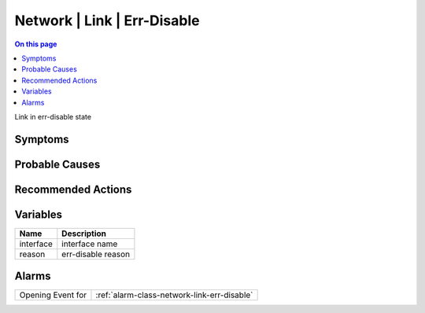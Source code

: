 .. _event-class-network-link-err-disable:

============================
Network | Link | Err-Disable
============================
.. contents:: On this page
    :local:
    :backlinks: none
    :depth: 1
    :class: singlecol

Link in err-disable state

Symptoms
--------
.. todo::
    Describe Network | Link | Err-Disable symptoms

Probable Causes
---------------
.. todo::
    Describe Network | Link | Err-Disable probable causes

Recommended Actions
-------------------
.. todo::
    Describe Network | Link | Err-Disable recommended actions

Variables
----------
==================== ==================================================
Name                 Description
==================== ==================================================
interface            interface name
reason               err-disable reason
==================== ==================================================

Alarms
------
================= ======================================================================
Opening Event for :ref:`alarm-class-network-link-err-disable`
================= ======================================================================
